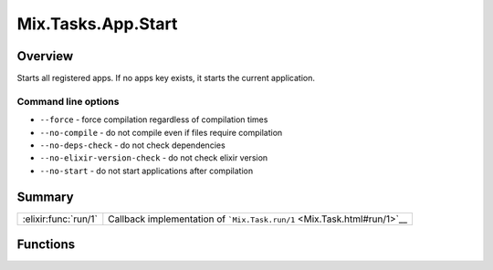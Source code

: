 Mix.Tasks.App.Start
==============================================================

.. elixir:module:: Mix.Tasks.App.Start

   :mtype: 

Overview
--------

Starts all registered apps. If no apps key exists, it starts the current
application.

Command line options
~~~~~~~~~~~~~~~~~~~~

-  ``--force`` - force compilation regardless of compilation times
-  ``--no-compile`` - do not compile even if files require compilation
-  ``--no-deps-check`` - do not check dependencies
-  ``--no-elixir-version-check`` - do not check elixir version
-  ``--no-start`` - do not start applications after compilation






Summary
-------

==================== =
:elixir:func:`run/1` Callback implementation of ```Mix.Task.run/1`` <Mix.Task.html#run/1>`__ 
==================== =





Functions
---------

.. elixir:function:: Mix.Tasks.App.Start.run/1
   :sig: run(args)


   
   Callback implementation of ```Mix.Task.run/1`` <Mix.Task.html#run/1>`__.
   
   







